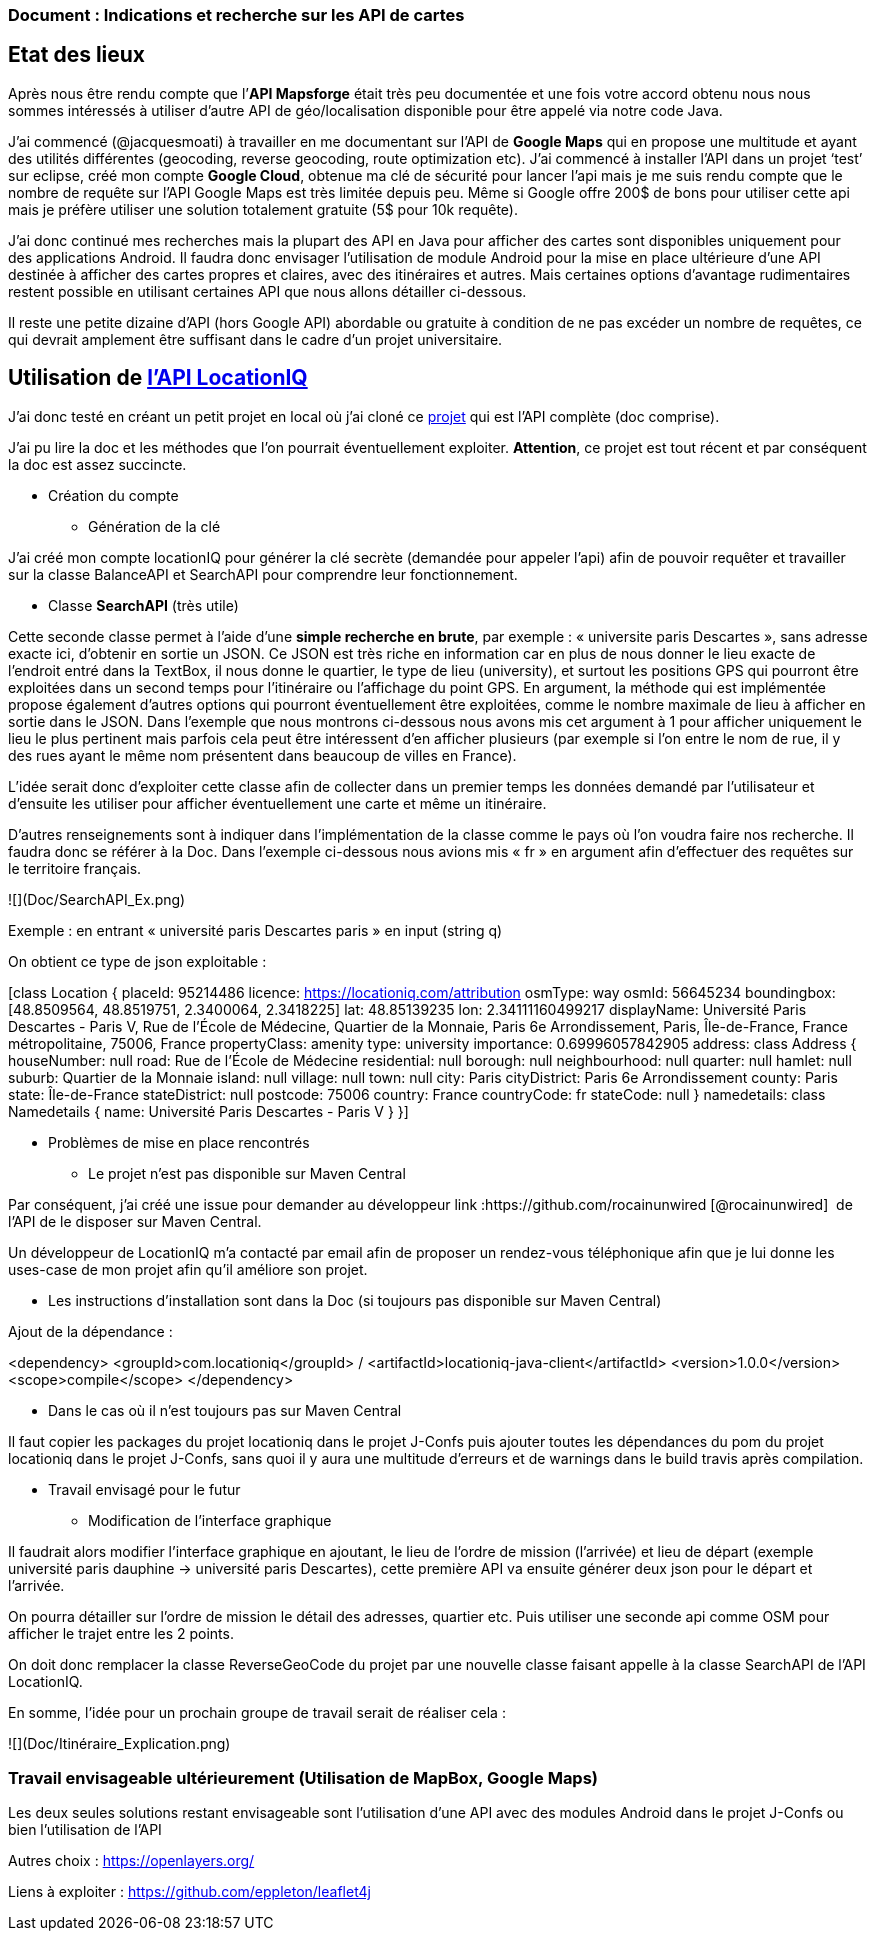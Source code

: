 === Document : Indications et recherche sur les API de cartes 

== Etat des lieux

Après nous être rendu compte que l’*API Mapsforge* était très peu documentée et une fois votre accord obtenu nous nous sommes intéressés à utiliser d’autre API de géo/localisation disponible pour être appelé via notre code Java. 

J’ai commencé (@jacquesmoati) à travailler en me documentant sur l’API de *Google Maps* qui en propose une multitude et ayant des utilités différentes (geocoding, reverse geocoding, route optimization etc). J’ai commencé à installer l’API dans un projet ‘test’ sur eclipse, créé mon compte *Google Cloud*, obtenue ma clé de sécurité pour lancer l’api mais je me suis rendu compte que le nombre de requête sur l’API Google Maps est très limitée depuis peu. Même si Google offre 200$ de bons pour utiliser cette api mais je préfère utiliser une solution totalement gratuite (5$ pour 10k requête). 

J’ai donc continué mes recherches mais la plupart des API en Java pour afficher des cartes sont disponibles uniquement pour des applications Android. Il faudra donc envisager l’utilisation de module Android pour la mise en place ultérieure d’une API destinée à afficher des cartes propres et claires, avec des itinéraires et autres. Mais certaines options d’avantage rudimentaires restent possible en utilisant certaines API que nous allons détailler ci-dessous. 

Il reste une petite dizaine d’API (hors Google API) abordable ou gratuite à condition de ne pas excéder un nombre de requêtes, ce qui devrait amplement être suffisant dans le cadre d’un projet universitaire. 

== Utilisation de link:https://locationiq.com/[l’API LocationIQ]

J’ai donc testé en créant un petit projet en local où j’ai cloné ce link:https://github.com/location-iq/locationiq-java-client.git[projet] qui est l’API complète (doc comprise). 

J’ai pu lire la doc et les méthodes que l’on pourrait éventuellement exploiter. 
*Attention*, ce projet est tout récent et par conséquent la doc est assez succincte. 


* Création du compte
** Génération de la clé

J’ai créé mon compte locationIQ pour générer la clé secrète (demandée pour appeler l’api) afin de pouvoir requêter et travailler sur la classe BalanceAPI et SearchAPI pour comprendre leur fonctionnement. 

** Classe *SearchAPI* (très utile)

Cette seconde classe permet à l’aide d’une *simple recherche en brute*, par exemple : « universite paris Descartes », sans adresse exacte ici, d’obtenir en sortie un JSON.
Ce JSON est très riche en information car en plus de nous donner le lieu exacte de l’endroit entré dans la TextBox, il nous donne le quartier, le type de lieu (university), et surtout les positions GPS qui pourront être exploitées dans un second temps pour l’itinéraire ou l’affichage du point GPS. En argument, la méthode qui est implémentée propose également d’autres options qui pourront éventuellement être exploitées, comme le nombre maximale de lieu à afficher en sortie dans le JSON. Dans l’exemple que nous montrons ci-dessous nous avons mis cet argument à 1 pour afficher uniquement le lieu le plus pertinent mais parfois cela peut être intéressent d’en afficher plusieurs (par exemple si l’on entre le nom de rue, il y des rues ayant le même nom présentent dans beaucoup de villes en France). 

L’idée serait donc d’exploiter cette classe afin de collecter dans un premier temps les données demandé par l’utilisateur et d’ensuite les utiliser pour afficher éventuellement une carte et même un itinéraire. 

D’autres renseignements sont à indiquer dans l’implémentation de la classe comme le pays où l’on voudra faire nos recherche. Il faudra donc se référer à la Doc. Dans l’exemple ci-dessous nous avions mis « fr » en argument afin d’effectuer des requêtes sur le territoire français.  

![](Doc/SearchAPI_Ex.png)

Exemple : en entrant « université paris Descartes paris » en input (string q)
 

On obtient ce type de json exploitable : 

[class Location {
    placeId: 95214486
    licence: https://locationiq.com/attribution
    osmType: way
    osmId: 56645234
    boundingbox: [48.8509564, 48.8519751, 2.3400064, 2.3418225]
    lat: 48.85139235
    lon: 2.34111160499217
    displayName: Université Paris Descartes - Paris V, Rue de l'École de Médecine, Quartier de la Monnaie, Paris 6e Arrondissement, Paris, Île-de-France, France métropolitaine, 75006, France
    propertyClass: amenity
    type: university
    importance: 0.69996057842905
    address: class Address {
        houseNumber: null
        road: Rue de l'École de Médecine
        residential: null
        borough: null
        neighbourhood: null
        quarter: null
        hamlet: null
        suburb: Quartier de la Monnaie
        island: null
        village: null
        town: null
        city: Paris
        cityDistrict: Paris 6e Arrondissement
        county: Paris
        state: Île-de-France
        stateDistrict: null
        postcode: 75006
        country: France
        countryCode: fr
        stateCode: null
    }
    namedetails: class Namedetails {
        name: Université Paris Descartes - Paris V
    }
}]


* Problèmes de mise en place rencontrés 

** Le projet n’est pas disponible sur Maven Central

Par conséquent, j’ai créé une issue pour demander au développeur link :https://github.com/rocainunwired [@rocainunwired]  de l’API de le disposer sur Maven Central.

Un développeur de LocationIQ m’a contacté par email afin de proposer un rendez-vous téléphonique afin que je lui donne les uses-case de mon projet afin qu’il améliore son projet. 


** Les instructions d'installation sont dans la Doc  (si toujours pas disponible sur Maven Central)

Ajout de la dépendance : 

<dependency>
  <groupId>com.locationiq</groupId> /
  <artifactId>locationiq-java-client</artifactId>
  <version>1.0.0</version>
  <scope>compile</scope>
</dependency>

*** Dans le cas où il n’est toujours pas sur Maven Central

Il faut copier les packages du projet locationiq dans le projet J-Confs puis ajouter toutes les dépendances du pom du projet locationiq dans le projet J-Confs, sans quoi il y aura une multitude d’erreurs et de warnings dans le build travis après compilation. 


* Travail envisagé pour le futur

** Modification de l’interface graphique

Il faudrait alors modifier l’interface graphique en ajoutant, le lieu  de l’ordre de mission (l’arrivée) et lieu de départ (exemple université paris dauphine → université paris Descartes), cette première API va ensuite générer deux json pour le départ et l’arrivée. 

On pourra détailler sur l’ordre de mission le détail des adresses, quartier etc. Puis utiliser une seconde api comme OSM pour afficher le trajet entre les 2 points. 

On doit donc remplacer la classe ReverseGeoCode du projet par une nouvelle classe faisant appelle à la classe SearchAPI de l’API LocationIQ. 


En somme, l’idée pour un prochain groupe de travail serait de réaliser cela : 

![](Doc/Itinéraire_Explication.png)


=== Travail envisageable ultérieurement (Utilisation de MapBox, Google Maps)
Les deux seules solutions restant envisageable sont l’utilisation d’une API avec des modules Android dans le projet J-Confs ou bien l’utilisation de l’API

Autres choix : https://openlayers.org/

Liens à exploiter : https://github.com/eppleton/leaflet4j